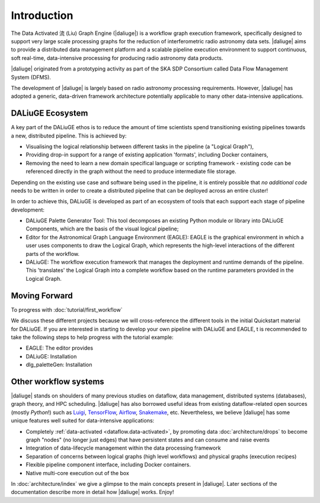 .. _intro:

Introduction
############

The Data Activated 流 (Liu) Graph Engine (|daliuge|) is a workflow graph execution framework, 
specifically designed to support very large scale processing graphs for the reduction of 
interferometric radio astronomy data sets.
|daliuge| aims to provide a distributed data management platform and a
scalable pipeline execution environment to support continuous, soft real-time,
data-intensive processing for producing radio astronomy data products.

|daliuge| originated from a prototyping activity as part of the SKA SDP Consortium called Data Flow Management System (DFMS).

The development of |daliuge| is largely based on radio astronomy processing requirements.
However, |daliuge| has adopted a generic, data-driven framework architecture potentially applicable to
many other data-intensive applications.

DALiuGE Ecosystem
------------------

A key part of the DALiuGE ethos is to reduce the amount of time scientists spend transitioning existing pipelines towards a new, distributed pipeline. This is achieved by: 

* Visualising the logical relationship between different tasks in the pipeline (a "Logical Graph"),
* Providing drop-in support for a range of existing application 'formats', including Docker containers,
* Removing the need to learn a new domain specifical language or scripting framework - existing code can be referenced directly in the graph without the need to produce intermediate file storage. 

Depending on the existing use case and software being used in the pipeline, it is entirely possible that `no additional code` needs to be written in order to create a distributed pipeline that can be deployed across an entire cluster!

In order to achieve this, DALiuGE is developed as part of an ecosystem of tools that each support each stage of pipeline development: 

* DALiuGE Palette Generator Tool: This tool decomposes an existing Python module or library into DALiuGE Components, which are the basis of the visual logical pipeline;
* Editor for the Astronomical Graph Language Environment (EAGLE): EAGLE is the graphical environment in which a user uses components to draw the Logical Graph, which represents the high-level interactions of the different parts of the workflow.  
* DALiuGE: The workflow execution framework that manages the deployment and runtime demands of the pipeline. This 'translates' the Logical Graph into a complete workflow based on the runtime parameters provided in the Logical Graph. 

Moving Forward 
---------------
To progress with :doc:`tutorial/first_workflow`

We discuss these different projects because we will cross-reference the different tools in the initial Quickstart material for DALiuGE. If you are interested in starting to develop your own pipeline with DALiuGE and EAGLE, t is recommended to take the following steps to help progress with the tutorial example: 

* EAGLE: The editor provides 
* DALiuGE: Installation 
* dlg_paletteGen: Installation  

Other workflow systems
-----------------------

|daliuge| stands on shoulders of many previous studies on dataflow, data
management, distributed systems (databases), graph theory, and HPC scheduling.
|daliuge| has also borrowed useful ideas from existing dataflow-related open
sources (mostly *Python*!) such as `Luigi <http://luigi.readthedocs.io/>`_,
`TensorFlow <http://www.tensorflow.org/>`_, `Airflow <https://github.com/airbnb/airflow>`_,
`Snakemake <https://bitbucket.org/snakemake/snakemake/wiki/Home>`_, etc.
Nevertheless, we believe |daliuge| has some unique features well suited
for data-intensive applications:

* Completely :ref:`data-activated <dataflow.data-activated>`, by promoting data :doc:`architecture/drops` to become graph "nodes" (no longer just edges)
  that have persistent states and can consume and raise events
* Integration of data-lifecycle management within the data processing framework
* Separation of concerns between logical graphs (high level workflows) and physical graphs (execution recipes)
* Flexible pipeline component interface, including Docker containers.
* Native multi-core execution out of the box

In :doc:`architecture/index` we give a glimpse to the main concepts present in |daliuge|.
Later sections of the documentation describe more in detail how |daliuge| works. Enjoy!

